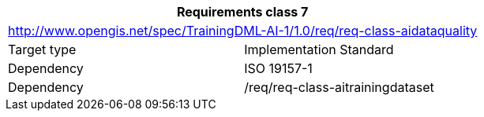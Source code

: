 [width="100%",cols="50%,50%",options="header",]
|===
2+|*Requirements class 7*
2+|http://www.opengis.net/spec/TrainingDML-AI-1/1.0/req/req-class-aidataquality
|Target type |Implementation Standard
|Dependency |ISO 19157-1
|Dependency |/req/req-class-aitrainingdataset
|===